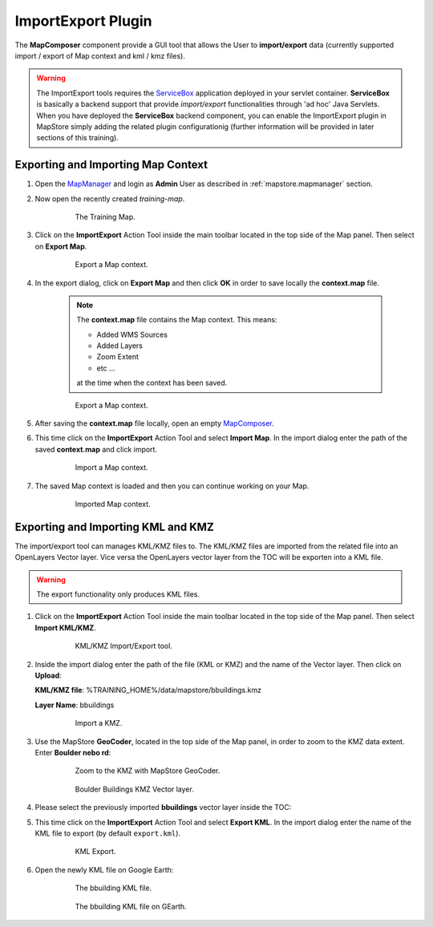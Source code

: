 .. module:: mapstore.importexport
   :synopsis: Learn on how to use The ImportExport Plugin.

.. _mapstore.plugins.importexport:

ImportExport Plugin
===================

The **MapComposer** component provide a GUI tool that allows the User to **import/export** data (currently supported import / export of Map context and kml / kmz files). 

.. warning:: The ImportExport tools requires the `ServiceBox <https://github.com/geosolutions-it/geostore>`__ application deployed in your servlet container. **ServiceBox** is basically a backend support that provide *import/export* functionalities through 'ad hoc' Java Servlets. When you have deployed the **ServiceBox** backend component, you can enable the ImportExport plugin in MapStore simply adding the related plugin configurationig (further information will be provided in later sections of this training).

Exporting and Importing Map Context
^^^^^^^^^^^^^^^^^^^^^^^^^^^^^^^^^^^

1. Open the `MapManager <http://localhost:8081/mapstore>`__ and login as **Admin** User as described in :ref:`mapstore.mapmanager` section.

2. Now open the recently created `training-map`.

	.. figure:: img/importexport1.png
	
				The Training Map.
				
3. Click on the **ImportExport** Action Tool inside the main toolbar located in the top side of the Map panel. Then select on **Export Map**.

	.. figure:: img/importexport2.png
	
				Export a Map context.

4. In the export dialog, click on **Export Map** and then click **OK** in order to save locally the **context.map** file.

	.. note:: The **context.map** file contains the Map context. This means:

		* Added WMS Sources
		* Added Layers 
		* Zoom Extent 
		* etc ...
	
		at the time when the context has been saved.

	.. figure:: img/importexport3.png
	
				Export a Map context.
		
5. After saving the **context.map** file locally, open an empty `MapComposer <http://localhost:8081/mapcomposer/?locale=en>`__.

6. This time click on the **ImportExport** Action Tool and select **Import Map**. In the import dialog enter the path of the saved **context.map** and click import.
	
	.. figure:: img/importexport4.png
	
				Import a Map context.
				
7. The saved Map context is loaded and then you can continue working on your Map.

 	.. figure:: img/importexport1.png
	
				Imported Map context.

Exporting and Importing KML and KMZ
^^^^^^^^^^^^^^^^^^^^^^^^^^^^^^^^^^^

The import/export tool can manages KML/KMZ files to. The KML/KMZ files are imported from the related file into an OpenLayers Vector layer. Vice versa the OpenLayers vector layer from the TOC will be exporten into a KML file.

.. warning:: The export functionality only produces KML files.

1. Click on the **ImportExport** Action Tool inside the main toolbar located in the top side of the Map panel. Then select **Import KML/KMZ**.

	.. figure:: img/importexport5.png
	
				KML/KMZ Import/Export tool.
				
2. Inside the import dialog enter the path of the file (KML or KMZ) and the name of the Vector layer. Then click on **Upload**:

   **KML/KMZ file**: %TRAINING_HOME%/data/mapstore/bbuildings.kmz
   
   **Layer Name**: bbuildings
   
   	.. figure:: img/importexport6.png
	
				Import a KMZ.
				
3. Use the MapStore **GeoCoder**, located in the top side of the Map panel, in order to zoom to the KMZ data extent. Enter **Boulder nebo rd**:

   	.. figure:: img/importexport7.png
	
				Zoom to the KMZ with MapStore GeoCoder.
				
	.. figure:: img/importexport8.png
	
				Boulder Buildings KMZ Vector layer.

4. Please select the previously imported **bbuildings** vector layer inside the TOC:
				
5. This time click on the **ImportExport** Action Tool and select **Export KML**. In the import dialog enter the name of the KML file to export (by default ``export.kml``).

	.. figure:: img/importexport9.png
	
				KML Export.
				
6. Open the newly KML file on Google Earth:

	.. figure:: img/importexport10.png
	
				The bbuilding KML file.
				
	.. figure:: img/importexport11.png
	
				The bbuilding KML file on GEarth.
